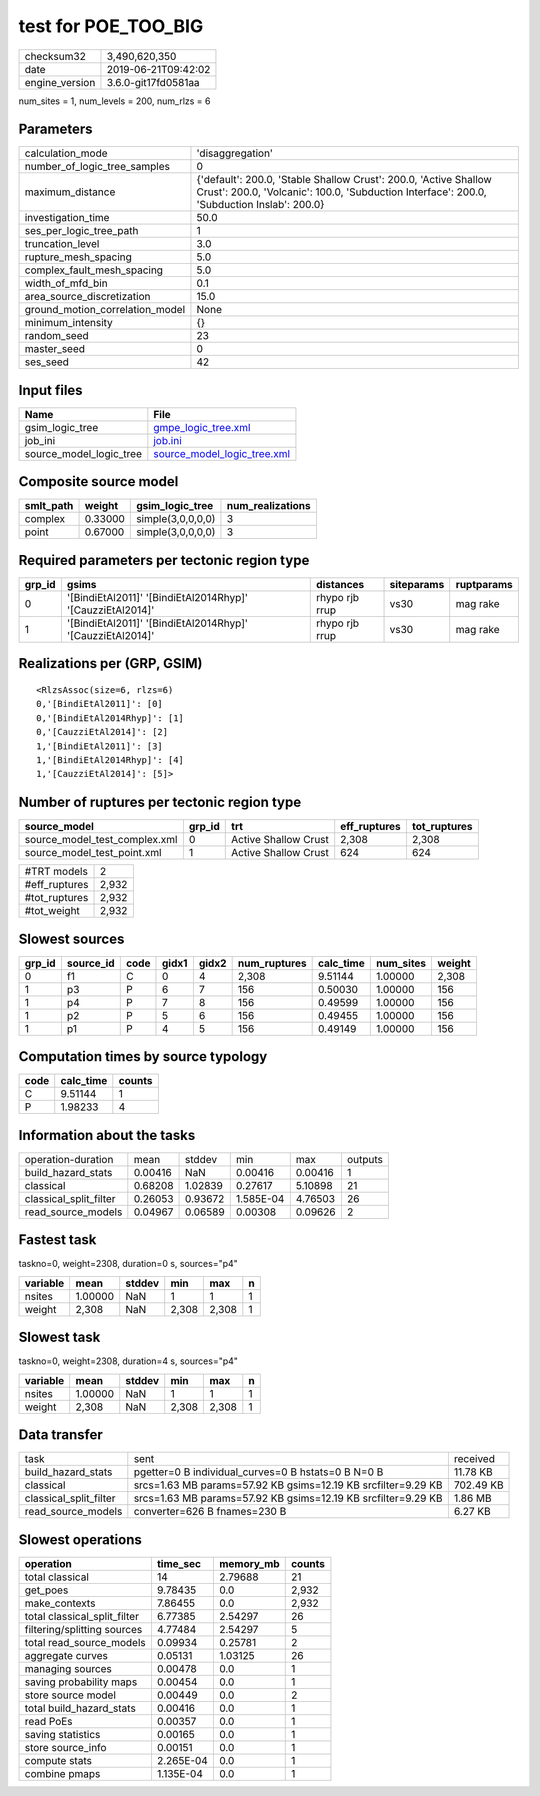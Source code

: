 test for POE_TOO_BIG
====================

============== ===================
checksum32     3,490,620,350      
date           2019-06-21T09:42:02
engine_version 3.6.0-git17fd0581aa
============== ===================

num_sites = 1, num_levels = 200, num_rlzs = 6

Parameters
----------
=============================== ==============================================================================================================================================================
calculation_mode                'disaggregation'                                                                                                                                              
number_of_logic_tree_samples    0                                                                                                                                                             
maximum_distance                {'default': 200.0, 'Stable Shallow Crust': 200.0, 'Active Shallow Crust': 200.0, 'Volcanic': 100.0, 'Subduction Interface': 200.0, 'Subduction Inslab': 200.0}
investigation_time              50.0                                                                                                                                                          
ses_per_logic_tree_path         1                                                                                                                                                             
truncation_level                3.0                                                                                                                                                           
rupture_mesh_spacing            5.0                                                                                                                                                           
complex_fault_mesh_spacing      5.0                                                                                                                                                           
width_of_mfd_bin                0.1                                                                                                                                                           
area_source_discretization      15.0                                                                                                                                                          
ground_motion_correlation_model None                                                                                                                                                          
minimum_intensity               {}                                                                                                                                                            
random_seed                     23                                                                                                                                                            
master_seed                     0                                                                                                                                                             
ses_seed                        42                                                                                                                                                            
=============================== ==============================================================================================================================================================

Input files
-----------
======================= ============================================================
Name                    File                                                        
======================= ============================================================
gsim_logic_tree         `gmpe_logic_tree.xml <gmpe_logic_tree.xml>`_                
job_ini                 `job.ini <job.ini>`_                                        
source_model_logic_tree `source_model_logic_tree.xml <source_model_logic_tree.xml>`_
======================= ============================================================

Composite source model
----------------------
========= ======= ================= ================
smlt_path weight  gsim_logic_tree   num_realizations
========= ======= ================= ================
complex   0.33000 simple(3,0,0,0,0) 3               
point     0.67000 simple(3,0,0,0,0) 3               
========= ======= ================= ================

Required parameters per tectonic region type
--------------------------------------------
====== ========================================================== ============== ========== ==========
grp_id gsims                                                      distances      siteparams ruptparams
====== ========================================================== ============== ========== ==========
0      '[BindiEtAl2011]' '[BindiEtAl2014Rhyp]' '[CauzziEtAl2014]' rhypo rjb rrup vs30       mag rake  
1      '[BindiEtAl2011]' '[BindiEtAl2014Rhyp]' '[CauzziEtAl2014]' rhypo rjb rrup vs30       mag rake  
====== ========================================================== ============== ========== ==========

Realizations per (GRP, GSIM)
----------------------------

::

  <RlzsAssoc(size=6, rlzs=6)
  0,'[BindiEtAl2011]': [0]
  0,'[BindiEtAl2014Rhyp]': [1]
  0,'[CauzziEtAl2014]': [2]
  1,'[BindiEtAl2011]': [3]
  1,'[BindiEtAl2014Rhyp]': [4]
  1,'[CauzziEtAl2014]': [5]>

Number of ruptures per tectonic region type
-------------------------------------------
============================= ====== ==================== ============ ============
source_model                  grp_id trt                  eff_ruptures tot_ruptures
============================= ====== ==================== ============ ============
source_model_test_complex.xml 0      Active Shallow Crust 2,308        2,308       
source_model_test_point.xml   1      Active Shallow Crust 624          624         
============================= ====== ==================== ============ ============

============= =====
#TRT models   2    
#eff_ruptures 2,932
#tot_ruptures 2,932
#tot_weight   2,932
============= =====

Slowest sources
---------------
====== ========= ==== ===== ===== ============ ========= ========= ======
grp_id source_id code gidx1 gidx2 num_ruptures calc_time num_sites weight
====== ========= ==== ===== ===== ============ ========= ========= ======
0      f1        C    0     4     2,308        9.51144   1.00000   2,308 
1      p3        P    6     7     156          0.50030   1.00000   156   
1      p4        P    7     8     156          0.49599   1.00000   156   
1      p2        P    5     6     156          0.49455   1.00000   156   
1      p1        P    4     5     156          0.49149   1.00000   156   
====== ========= ==== ===== ===== ============ ========= ========= ======

Computation times by source typology
------------------------------------
==== ========= ======
code calc_time counts
==== ========= ======
C    9.51144   1     
P    1.98233   4     
==== ========= ======

Information about the tasks
---------------------------
====================== ======= ======= ========= ======= =======
operation-duration     mean    stddev  min       max     outputs
build_hazard_stats     0.00416 NaN     0.00416   0.00416 1      
classical              0.68208 1.02839 0.27617   5.10898 21     
classical_split_filter 0.26053 0.93672 1.585E-04 4.76503 26     
read_source_models     0.04967 0.06589 0.00308   0.09626 2      
====================== ======= ======= ========= ======= =======

Fastest task
------------
taskno=0, weight=2308, duration=0 s, sources="p4"

======== ======= ====== ===== ===== =
variable mean    stddev min   max   n
======== ======= ====== ===== ===== =
nsites   1.00000 NaN    1     1     1
weight   2,308   NaN    2,308 2,308 1
======== ======= ====== ===== ===== =

Slowest task
------------
taskno=0, weight=2308, duration=4 s, sources="p4"

======== ======= ====== ===== ===== =
variable mean    stddev min   max   n
======== ======= ====== ===== ===== =
nsites   1.00000 NaN    1     1     1
weight   2,308   NaN    2,308 2,308 1
======== ======= ====== ===== ===== =

Data transfer
-------------
====================== ============================================================= =========
task                   sent                                                          received 
build_hazard_stats     pgetter=0 B individual_curves=0 B hstats=0 B N=0 B            11.78 KB 
classical              srcs=1.63 MB params=57.92 KB gsims=12.19 KB srcfilter=9.29 KB 702.49 KB
classical_split_filter srcs=1.63 MB params=57.92 KB gsims=12.19 KB srcfilter=9.29 KB 1.86 MB  
read_source_models     converter=626 B fnames=230 B                                  6.27 KB  
====================== ============================================================= =========

Slowest operations
------------------
============================ ========= ========= ======
operation                    time_sec  memory_mb counts
============================ ========= ========= ======
total classical              14        2.79688   21    
get_poes                     9.78435   0.0       2,932 
make_contexts                7.86455   0.0       2,932 
total classical_split_filter 6.77385   2.54297   26    
filtering/splitting sources  4.77484   2.54297   5     
total read_source_models     0.09934   0.25781   2     
aggregate curves             0.05131   1.03125   26    
managing sources             0.00478   0.0       1     
saving probability maps      0.00454   0.0       1     
store source model           0.00449   0.0       2     
total build_hazard_stats     0.00416   0.0       1     
read PoEs                    0.00357   0.0       1     
saving statistics            0.00165   0.0       1     
store source_info            0.00151   0.0       1     
compute stats                2.265E-04 0.0       1     
combine pmaps                1.135E-04 0.0       1     
============================ ========= ========= ======